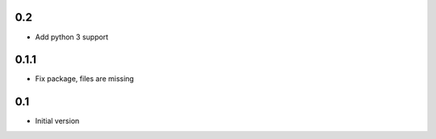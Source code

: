 0.2
===

* Add python 3 support


0.1.1
=====

* Fix package, files are missing

0.1
===

* Initial version

